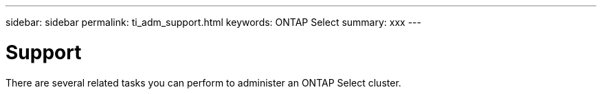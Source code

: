 ---
sidebar: sidebar
permalink: ti_adm_support.html
keywords: ONTAP Select
summary: xxx
---

= Support
:hardbreaks:
:nofooter:
:icons: font
:linkattrs:
:imagesdir: ./media/

[.lead]
There are several related tasks you can perform to administer an ONTAP Select cluster.
